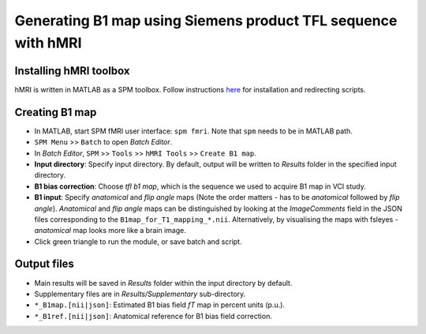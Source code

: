 Generating B1 map using Siemens product TFL sequence with hMRI
==============================================================

Installing hMRI toolbox
-----------------------
hMRI is written in MATLAB as a SPM toolbox. Follow instructions `here <https://hmri-group.github.io/hMRI-toolbox-docs/docs/getStarted/#install-the-hmri-toolbox>`_ for installation and redirecting scripts.

Creating B1 map
---------------
* In MATLAB, start SPM fMRI user interface: ``spm fmri``. Note that ``spm`` needs to be in MATLAB path.

* ``SPM Menu`` >> ``Batch`` to open *Batch Editor*.

* In *Batch Editor*, ``SPM`` >> ``Tools`` >> ``hMRI Tools`` >> ``Create B1 map``.

* **Input directory**: Specify input directory. By default, output will be written to *Results* folder in the specified input directory.

* **B1 bias correction**: Choose *tfl b1 map*, which is the sequence we used to acquire B1 map in VCI study.

* **B1 input**: Specify *anatomical* and *flip angle* maps (Note the order matters - has to be *anatomical* followed by *flip angle*). *Anatomical* and *flip angle* maps can be distinguished by looking at the *ImageComments* field in the JSON files corresponding to the ``B1map_for_T1_mapping_*.nii``. Alternatively, by visualising the maps with fsleyes - *anatomical* map looks more like a brain image.

* Click green triangle to run the module, or save batch and script.

Output files
------------
* Main results will be saved in *Results* folder within the input directory by default.

* Supplementary files are in *Results/Supplementary* sub-directory.

* ``*_B1map.[nii|json]``: Estimated B1 bias field *fT* map in percent units (p.u.).

* ``*_B1ref.[nii|json]``: Anatomical reference for B1 bias field correction.